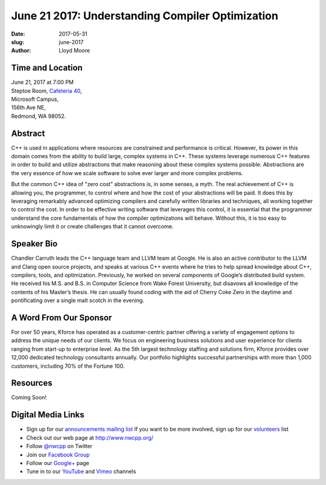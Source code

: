June 21 2017: Understanding Compiler Optimization
##############################################################################

:date: 2017-05-31
:slug: june-2017
:author: Lloyd Moore

Time and Location
~~~~~~~~~~~~~~~~~

| June 21, 2017 at 7:00 PM
| Steptoe Room, `Cafeteria 40 <{filename}/locations/steptoe.rst>`_,
| Microsoft Campus,
| 156th Ave NE,
| Redmond, WA 98052.


Abstract
~~~~~~~~
C++ is used in applications where resources are constrained and performance is critical. However, its power in this domain comes from the ability to build large, complex systems in C++. These systems leverage numerous C++ features in order to build and utilize abstractions that make reasoning about these complex systems possible. Abstractions are the very essence of how we scale software to solve ever larger and more complex problems.

But the common C++ idea of "zero cost" abstractions is, in some senses, a myth. The real achievement of C++ is allowing you, the programmer, to control where and how the cost of your abstractions will be paid. It does this by leveraging remarkably advanced optimizing compilers and carefully written libraries and techniques, all working together to control the cost. In order to be effective writing software that leverages this control, it is essential that the programmer understand the core fundamentals of how the compiler optimizations will behave. Without this, it is too easy to unknowingly limit it or create challenges that it cannot overcome.

Speaker Bio
~~~~~~~~~~~
Chandler Carruth leads the C++ language team and LLVM team at Google. He is also an active contributor to the LLVM and Clang open source projects, and speaks at various C++ events where he tries to help spread knowledge about C++, compilers, tools, and optimization. Previously, he worked on several components of Google’s distributed build system. He received his M.S. and B.S. in Computer Science from Wake Forest University, but disavows all knowledge of the contents of his Master’s thesis. He can usually found coding with the aid of Cherry Coke Zero in the daytime and pontificating over a single malt scotch in the evening.


A Word From Our Sponsor
~~~~~~~~~~~~~~~~~~~~~~~
For over 50 years, Kforce has operated as a customer-centric partner offering a variety of engagement options to address the unique needs of our clients. We focus on engineering business solutions and user experience for clients ranging from start-up to enterprise level. As the 5th largest technology staffing and solutions firm, Kforce provides over 12,000 dedicated technology consultants annually. Our portfolio highlights successful partnerships with more than 1,000 customers, including 70% of the Fortune 100.
 
Resources
~~~~~~~~~
Coming Soon!

Digital Media Links
~~~~~~~~~~~~~~~~~~~
* Sign up for our `announcements mailing list <http://groups.google.com/group/NwcppAnnounce1>`_ If you want to be more involved, sign up for our `volunteers <http://groups.google.com/group/nwcpp-volunteers>`_ list
* Check out our web page at http://www.nwcpp.org/
* Follow `@nwcpp <http://twitter.com/nwcpp>`_ on Twitter
* Join our `Facebook Group <http://www.facebook.com/group.php?gid=344125680930>`_
* Follow our `Google+ <https://plus.google.com/104974891006782790528/>`_ page
* Tune in to our `YouTube <http://www.youtube.com/user/NWCPP>`_ and `Vimeo <https://vimeo.com/nwcpp>`_ channels

